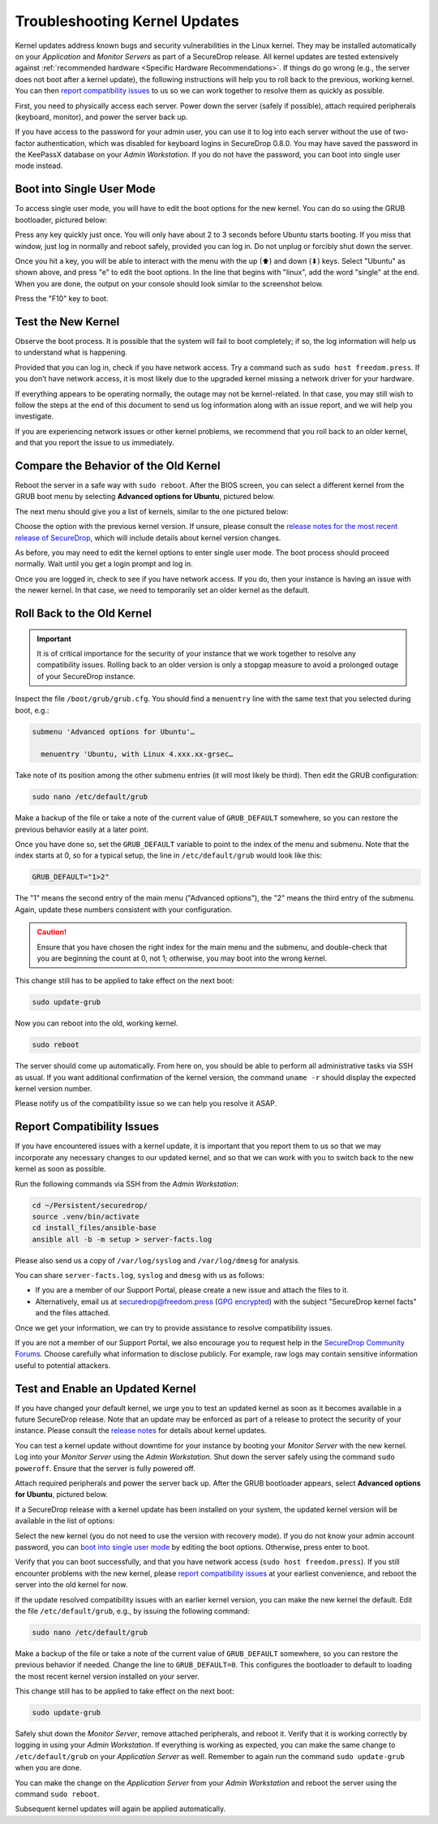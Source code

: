 Troubleshooting Kernel Updates
==============================
Kernel updates address known bugs and security vulnerabilities in the Linux
kernel. They may be installed automatically on your *Application* and *Monitor
Servers* as part of a SecureDrop release. All kernel updates are tested extensively
against :ref:`recommended hardware <Specific Hardware Recommendations>`. If
things do go wrong (e.g., the server does not boot after a kernel update), 
the following instructions will help you to roll back to the previous, 
working kernel. You can then `report compatibility issues`_ to us so we can work
together to resolve them as quickly as possible.

First, you need to physically access each server. Power down the server
(safely if possible), attach required peripherals (keyboard, monitor),
and power the server back up.

If you have access to the password for your admin user, you can use it to log into
each server without the use of two-factor authentication, which was disabled
for keyboard logins in SecureDrop 0.8.0. You may have saved the password in the
KeePassX database on your *Admin Workstation*. If you do not have the password,
you can boot into single user mode instead.

Boot into Single User Mode
~~~~~~~~~~~~~~~~~~~~~~~~~~

.. |GRUB in default state| image:: ./images/0.5.x_to_0.6/grub-in-default-state.png
.. |GRUB in edit mode| image:: ./images/edit-grub-0.8.0.png

To access single user mode, you will have to edit the boot options for
the new kernel. You can do so using the GRUB bootloader, pictured below:

|GRUB in default state|

Press any key quickly just once. You will only have about 2 to 3 seconds
before Ubuntu starts booting. If you miss that window, just log in normally
and reboot safely, provided you can log in. Do not unplug or forcibly 
shut down the server.

Once you hit a key, you will be able to interact with the menu with the
up (⬆) and down (⬇) keys. Select "Ubuntu" as shown above, and press "e"
to edit the boot options. In the line that begins with "linux", add the word
"single" at the end. When you are done, the output on your console should look
similar to the screenshot below.

|GRUB in edit mode|

Press the "F10" key to boot.

Test the New Kernel
~~~~~~~~~~~~~~~~~~~

Observe the boot process. It is possible that the system will fail to
boot completely; if so, the log information will help us to understand
what is happening.

Provided that you can log in, check if you have network access. Try a
command such as ``sudo host freedom.press``. If you don’t have network
access, it is most likely due to the upgraded kernel missing a network
driver for your hardware.

If everything appears to be operating normally, the outage may not be
kernel-related. In that case, you may still wish to follow the steps at the end 
of this document to send us log information along with an issue report,
and we will help you investigate.

If you are experiencing network issues or other kernel problems, we
recommend that you roll back to an older kernel, and that you report the
issue to us immediately. 

Compare the Behavior of the Old Kernel
~~~~~~~~~~~~~~~~~~~~~~~~~~~~~~~~~~~~~~

.. |GRUB with advanced options selected| image:: ./images/0.5.x_to_0.6/grub-with-advanced-options-selected.png
.. |Selecting a specific kernel in GRUB| image:: ./images/grubmenu-0.8.0.png

Reboot the server in a safe way with ``sudo reboot``. After the BIOS screen,
you can select a different kernel from the GRUB boot menu by selecting
**Advanced options for Ubuntu**, pictured below.

|GRUB with advanced options selected|

The next menu should give you a list of kernels, similar to the one pictured
below:

|Selecting a specific kernel in GRUB|

Choose the option with the previous kernel version. If unsure, please consult the
`release notes for the most recent release of
SecureDrop <https://securedrop.org/news/release-announcement/>`__, which will
include details about kernel version changes.

As before, you may need to edit the kernel options to enter single user
mode. The boot process should proceed normally. Wait until you get a
login prompt and log in.

Once you are logged in, check to see if you have network access. If you do, then  
your instance is having an issue with the newer kernel. In that case, we need to 
temporarily set an older kernel as the default.

Roll Back to the Old Kernel
~~~~~~~~~~~~~~~~~~~~~~~~~~~

.. important:: It is of critical importance for the security of your instance
  that we work together to resolve any compatibility issues. Rolling back to an 
  older version is only a stopgap measure to avoid a prolonged outage of your
  SecureDrop instance.

Inspect the file ``/boot/grub/grub.cfg``. You should find a ``menuentry`` line
with the same text that you selected during boot, e.g.:

.. code:: sh

  submenu 'Advanced options for Ubuntu'…

    menuentry 'Ubuntu, with Linux 4.xxx.xx-grsec…

Take note of its position among the other submenu entries (it will most likely
be third). Then edit the GRUB configuration:

.. code:: sh

  sudo nano /etc/default/grub

Make a backup of the file or take a note of the current value of
``GRUB_DEFAULT`` somewhere, so you can restore the previous behavior easily at a
later point.

Once you have done so, set the ``GRUB_DEFAULT`` variable to point to the index
of the  menu and submenu. Note that the index starts at 0, so for a typical
setup, the line in ``/etc/default/grub`` would look like this:

.. code:: sh

  GRUB_DEFAULT="1>2"

The "1" means the second entry of the main menu ("Advanced options"),
the "2" means the third entry of the submenu. Again, update these
numbers consistent with your configuration. 


.. caution:: Ensure that you have chosen the right index for the main menu
  and the submenu, and double-check that you are beginning the count at 0, not
  1; otherwise, you may boot into the wrong kernel.

This change still has to be applied to take effect on the next boot:

.. code:: sh

  sudo update-grub

Now you can reboot into the old, working kernel.

.. code:: sh

  sudo reboot

The server should come up automatically. From here on, you should be
able to perform all administrative tasks via SSH as usual. If you want
additional confirmation of the kernel version, the command 
``uname -r`` should display the expected kernel version number.

Please notify us of the compatibility issue so we can help you resolve it ASAP.

.. _Report Compatibility Issues:

Report Compatibility Issues
~~~~~~~~~~~~~~~~~~~~~~~~~~~

If you have encountered issues with a kernel update, it is important
that you report them to us so that we may incorporate any necessary
changes to our updated kernel, and so that we can work with you to
switch back to the new kernel as soon as possible.

Run the following commands via SSH from the *Admin Workstation*:

.. code:: sh

  cd ~/Persistent/securedrop/
  source .venv/bin/activate
  cd install_files/ansible-base
  ansible all -b -m setup > server-facts.log

Please also send us a copy of ``/var/log/syslog`` and ``/var/log/dmesg`` for
analysis.

You can share ``server-facts.log``, ``syslog`` and ``dmesg`` with us as follows:

-  If you are a member of our Support Portal, please create a new issue
   and attach the files to it.
-  Alternatively, email us at securedrop@freedom.press 
   (`GPG encrypted <https://securedrop.org/sites/default/files/fpf-email.asc>`__) 
   with the subject "SecureDrop kernel facts" and the files attached.

Once we get your information, we can try to provide assistance to
resolve compatibility issues.

If you are not a member of our Support Portal, we also encourage you to request
help in the `SecureDrop Community Forums <https://forum.securedrop.org/>`__.
Choose carefully what information to disclose publicly. For example, raw logs
may contain sensitive information useful to potential attackers.

.. _Test and Enable an Updated Kernel:

Test and Enable an Updated Kernel
~~~~~~~~~~~~~~~~~~~~~~~~~~~~~~~~~
If you have changed your default kernel, we urge you to test an updated kernel
as soon as it becomes available in a future SecureDrop release. Note that an
update may be enforced as part of a release to protect the security of your
instance. Please consult the `release notes <https://securedrop.org/news/release-announcement/>`__
for details about kernel updates.

You can test a kernel update without downtime for your instance by booting your
*Monitor Server* with the new kernel. Log into your *Monitor Server* using
the *Admin Workstation*. Shut down the server safely using the command
``sudo poweroff``. Ensure that the server is fully powered off.

Attach required peripherals and power the server back up. After the GRUB bootloader
appears, select **Advanced options for Ubuntu**, pictured below.

|GRUB with advanced options selected|

If a SecureDrop release with a kernel update has been installed on your system,
the updated kernel version will be available in the list of options:

|Selecting a specific kernel in GRUB|

Select the new kernel (you do not need to use the version with recovery mode).
If you do not know your admin account password, you can `boot into single user mode`_
by editing the boot options. Otherwise, press enter to boot.

Verify that you can boot successfully, and that you have network access
(``sudo host freedom.press``). If you still encounter problems with the new
kernel, please `report compatibility issues`_ at your earliest convenience, and
reboot the server into the old kernel for now.

If the update resolved compatibility issues with an earlier kernel version, you
can make the new kernel the default. Edit the file ``/etc/default/grub``, e.g.,
by issuing the following command:

.. code:: sh

  sudo nano /etc/default/grub

Make a backup of the file or take a note of the current value of
``GRUB_DEFAULT`` somewhere, so you can restore the previous behavior if needed.
Change the line to ``GRUB_DEFAULT=0``. This configures the bootloader to default
to loading the most recent kernel version installed on your server.

This change still has to be applied to take effect on the next boot:

.. code:: sh

  sudo update-grub

Safely shut down the *Monitor Server*, remove attached peripherals, and reboot
it. Verify  that it is working correctly by logging in using your *Admin
Workstation*. If everything is working as expected, you can make the same change
to ``/etc/default/grub`` on your *Application Server* as well. Remember to again
run the command ``sudo update-grub`` when you are done.

You can make the change on the *Application Server* from your *Admin Workstation*
and reboot the server using the command ``sudo reboot``.

Subsequent kernel updates will again be applied automatically.
